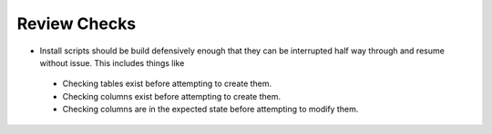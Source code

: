 Review Checks
-------------
- Install scripts should be build defensively enough that they can be interrupted half way through and resume without issue. This includes things like 
 - Checking tables exist before attempting to create them.
 - Checking columns exist before attempting to create them.
 - Checking columns are in the expected state before attempting to modify them.
